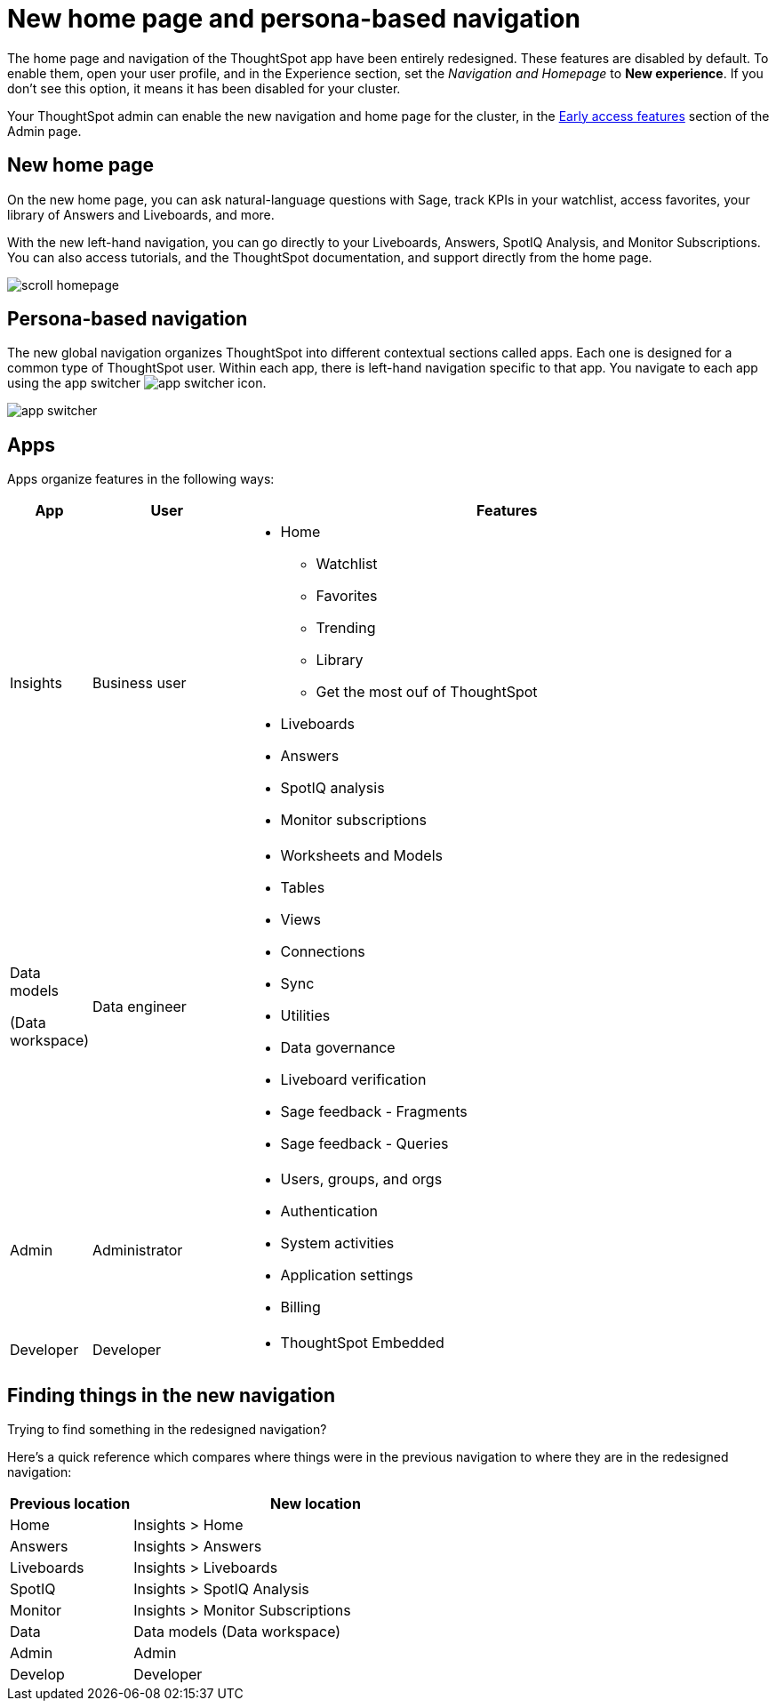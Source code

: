 = New home page and persona-based navigation
:last_updated: 9/9/2022
:linkattrs:
:experimental:
:page-layout: default-cloud-early-access
:page-aliases: 
:description: Learn about the redesigned navigation and home page of ThoughtSpot.
:jira: SCAL-151210, SCAL-175398

The home page and navigation of the ThoughtSpot app have been entirely redesigned. These features are disabled by default. To enable them, open your user profile, and in the Experience section, set the _Navigation and Homepage_ to *New experience*. If you don't see this option, it means it has been disabled for your cluster.

Your ThoughtSpot admin can enable the new navigation and home page for the cluster, in the xref:early-access-enable.adoc[Early access features] section of the Admin page.

== New home page

On the new home page, you can ask natural-language questions with Sage, track KPIs in your watchlist, access favorites, your library of Answers and Liveboards, and more.

With the new left-hand navigation, you can go directly to your Liveboards, Answers, SpotIQ Analysis, and Monitor Subscriptions. You can also access tutorials, and the ThoughtSpot documentation, and support directly from the home page.

image::scroll_homepage.gif[]

== Persona-based navigation

The new global navigation organizes ThoughtSpot into different contextual sections called apps. Each one is designed for a common type of ThoughtSpot user. Within each app, there is left-hand navigation specific to that app. You navigate to each app using the app switcher image:app_switcher_icon.png[app switcher icon].

image::app-switcher.png[]

== Apps

Apps organize features in the following ways:

[cols="10%,20%,70%"]
|===
|App |User |Features

|Insights
|Business user
a|
- Home
** Watchlist
** Favorites
** Trending
** Library
** Get the most ouf of ThoughtSpot
- Liveboards
- Answers
- SpotIQ analysis
- Monitor subscriptions

|Data models

(Data workspace)

|Data engineer
a|- Worksheets and Models
- Tables
- Views
- Connections
- Sync
- Utilities
- Data governance
- Liveboard verification
- Sage feedback - Fragments
- Sage feedback - Queries

|Admin
|Administrator
a|- Users, groups, and orgs
- Authentication
- System activities
- Application settings
- Billing

|Developer
|Developer
a|- ThoughtSpot Embedded
|===

== Finding things in the new navigation

Trying to find something in the redesigned navigation?

Here's a quick reference which compares where things were in the previous navigation to where they are in the redesigned navigation:

[cols="25%,75%"]
|===
|Previous location | New location

|Home
|Insights > Home

|Answers
|Insights > Answers

|Liveboards
|Insights > Liveboards

|SpotIQ
|Insights > SpotIQ Analysis

|Monitor
|Insights > Monitor Subscriptions

|Data
|Data models (Data workspace)

|Admin
|Admin

|Develop
|Developer

|===







